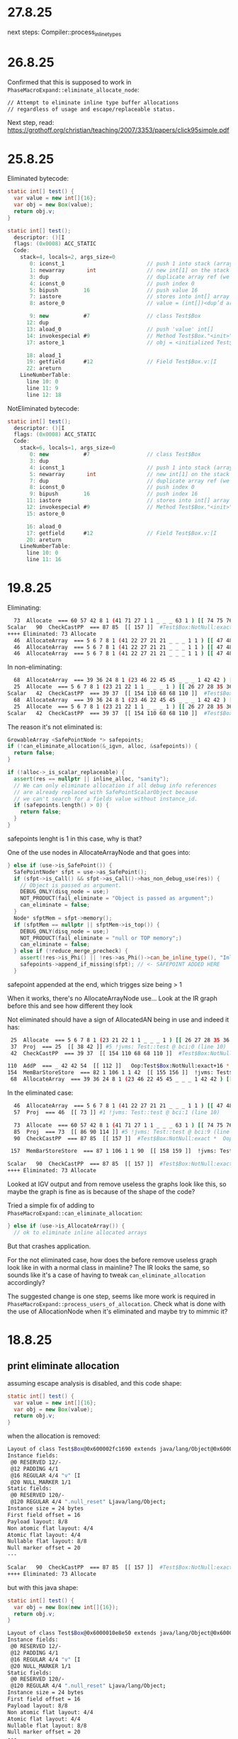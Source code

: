 * 27.8.25
next steps:
Compiler::process_inline_types
* 26.8.25
Confirmed that this is supposed to work in ~PhaseMacroExpand::eliminate_allocate_node~:
#+begin_src bash
  // Attempt to eliminate inline type buffer allocations
  // regardless of usage and escape/replaceable status.
#+end_src

Next step, read:
https://grothoff.org/christian/teaching/2007/3353/papers/click95simple.pdf
* 25.8.25
Eliminated bytecode:
#+begin_src java
  static int[] test() {
    var value = new int[]{16};
    var obj = new Box(value);
    return obj.v;
  }

  static int[] test();
    descriptor: ()[I
    flags: (0x0008) ACC_STATIC
    Code:
      stack=4, locals=2, args_size=0
         0: iconst_1                          // push 1 into stack (array length)
         1: newarray       int                // new int[1] on the stack
         3: dup                               // duplicate array ref (we need one copy for store, one to keep)
         4: iconst_0                          // push index 0
         5: bipush        16                  // push value 16
         7: iastore                           // stores into int[] array (consumes array ref, index, value)
         8: astore_0                          // value = (int[])<dup’d array>

         9: new           #7                  // class Test$Box
        12: dup
        13: aload_0                           // push 'value' int[]
        14: invokespecial #9                  // Method Test$Box."<init>":([I)V
        17: astore_1                          // obj = <initialized Test$Box)

        18: aload_1
        19: getfield      #12                 // Field Test$Box.v:[I
        22: areturn
      LineNumberTable:
        line 10: 0
        line 11: 9
        line 12: 18
#+end_src

NotEliminated bytecode:
#+begin_src java
  static int[] test();
    descriptor: ()[I
    flags: (0x0008) ACC_STATIC
    Code:
      stack=6, locals=1, args_size=0
         0: new           #7                  // class Test$Box
         3: dup
         4: iconst_1                          // push 1 into stack (array length)
         5: newarray       int                // new int[1] on the stack
         7: dup                               // duplicate array ref (we need one copy for store, one to keep)
         8: iconst_0                          // push index 0
         9: bipush        16                  // push index 16
        11: iastore                           // stores into int[] array (consumes array ref, index, value)
        12: invokespecial #9                  // Method Test$Box."<init>":([I)V
        15: astore_0

        16: aload_0
        17: getfield      #12                 // Field Test$Box.v:[I
        20: areturn
      LineNumberTable:
        line 10: 0
        line 11: 16
#+end_src
* 19.8.25
Eliminating:
#+begin_src bash
  73  Allocate  === 60 57 42 8 1 (41 71 27 1 1 _ _ _ 63 1 ) [[ 74 75 76 83 84 85 ]]  rawptr:NotNull ( int:>=0, java/lang/Object:NotNull *, bool, top, bool, bottom, java/lang/Object:NotNull *, long ) allocationKlass:Test$Box Test::test @ bci:9 (line 9) !jvms: Test::test @ bci:9 (line 9)
Scalar   90  CheckCastPP  === 87 85  [[ 157 ]]  #Test$Box:NotNull:exact *  Oop:Test$Box:NotNull:exact * !jvms: Test::test @ bci:9 (line 9)
++++ Eliminated: 73 Allocate
  46  AllocateArray  === 5 6 7 8 1 (41 22 27 21 21 _ _ _ 1 1 ) [[ 47 48 49 56 57 58 ]]  rawptr:NotNull ( int:>=0, java/lang/Object:NotNull *, bool, int, bool, bottom, java/lang/Object:NotNull *, long ) allocationKlass:[I Test::test @ bci:1 (line 8) !jvms: Test::test @ bci:1 (line 8)
  46  AllocateArray  === 5 6 7 8 1 (41 22 27 21 21 _ _ _ 1 1 ) [[ 47 48 49 56 57 58 ]]  rawptr:NotNull ( int:>=0, java/lang/Object:NotNull *, bool, int, bool, bottom, java/lang/Object:NotNull *, long ) allocationKlass:[I Test::test @ bci:1 (line 8) !jvms: Test::test @ bci:1 (line 8)
  46  AllocateArray  === 5 6 7 8 1 (41 22 27 21 21 _ _ _ 1 1 ) [[ 47 48 49 56 57 58 ]]  rawptr:NotNull ( int:>=0, java/lang/Object:NotNull *, bool, int, bool, bottom, java/lang/Object:NotNull *, long ) allocationKlass:[I Test::test @ bci:1 (line 8) !jvms: Test::test @ bci:1 (line 8)
#+end_src

In non-eliminating:
#+begin_src bash
  68  AllocateArray  === 39 36 24 8 1 (23 46 22 45 45 _ _ _ 1 42 42 ) [[ 69 70 71 78 79 80 ]]  rawptr:NotNull ( int:>=0, java/lang/Object:NotNull *, bool, int, bool, bottom, java/lang/Object:NotNull *, long ) allocationKlass:[I Test::test @ bci:5 (line 8) !jvms: Test::test @ bci:5 (line 8)
  25  Allocate  === 5 6 7 8 1 (23 21 22 1 1 _ _ _ 1 ) [[ 26 27 28 35 36 37 ]]  rawptr:NotNull ( int:>=0, java/lang/Object:NotNull *, bool, top, bool, bottom, java/lang/Object:NotNull *, long ) allocationKlass:Test$Box Test::test @ bci:0 (line 8) !jvms: Test::test @ bci:0 (line 8)
Scalar   42  CheckCastPP  === 39 37  [[ 154 110 68 68 110 ]]  #Test$Box:NotNull:exact *  Oop:Test$Box:NotNull:exact * !jvms: Test::test @ bci:0 (line 8)
  68  AllocateArray  === 39 36 24 8 1 (23 46 22 45 45 _ _ _ 1 42 42 ) [[ 69 70 71 78 79 80 ]]  rawptr:NotNull ( int:>=0, java/lang/Object:NotNull *, bool, int, bool, bottom, java/lang/Object:NotNull *, long ) allocationKlass:[I Test::test @ bci:5 (line 8) !jvms: Test::test @ bci:5 (line 8)
  25  Allocate  === 5 6 7 8 1 (23 21 22 1 1 _ _ _ 1 ) [[ 26 27 28 35 36 37 ]]  rawptr:NotNull ( int:>=0, java/lang/Object:NotNull *, bool, top, bool, bottom, java/lang/Object:NotNull *, long ) allocationKlass:Test$Box Test::test @ bci:0 (line 8) !jvms: Test::test @ bci:0 (line 8)
Scalar   42  CheckCastPP  === 39 37  [[ 154 110 68 68 110 ]]  #Test$Box:NotNull:exact *  Oop:Test$Box:NotNull:exact * !jvms: Test::test @ bci:0 (line 8)
#+end_src

The reason it's not eliminated is:
#+begin_src cpp
  GrowableArray <SafePointNode *> safepoints;
  if (!can_eliminate_allocation(&_igvn, alloc, &safepoints)) {
    return false;
  }

  if (!alloc->_is_scalar_replaceable) {
    assert(res == nullptr || inline_alloc, "sanity");
    // We can only eliminate allocation if all debug info references
    // are already replaced with SafePointScalarObject because
    // we can't search for a fields value without instance_id.
    if (safepoints.length() > 0) {
      return false;
    }
  }
#+end_src

safepoints lenght is 1 in this case, why is that?

One of the use nodes in AllocateArrayNode and that goes into:
#+begin_src cpp
      } else if (use->is_SafePoint()) {
        SafePointNode* sfpt = use->as_SafePoint();
        if (sfpt->is_Call() && sfpt->as_Call()->has_non_debug_use(res)) {
          // Object is passed as argument.
          DEBUG_ONLY(disq_node = use;)
          NOT_PRODUCT(fail_eliminate = "Object is passed as argument";)
          can_eliminate = false;
        }
        Node* sfptMem = sfpt->memory();
        if (sfptMem == nullptr || sfptMem->is_top()) {
          DEBUG_ONLY(disq_node = use;)
          NOT_PRODUCT(fail_eliminate = "null or TOP memory";)
          can_eliminate = false;
        } else if (!reduce_merge_precheck) {
          assert(!res->is_Phi() || !res->as_Phi()->can_be_inline_type(), "Inline type allocations should not have safepoint uses");
          safepoints->append_if_missing(sfpt); // <- SAFEPOINT ADDED HERE
        }
#+end_src

safepoint appended at the end, which trigges size being > 1

When it works, there's no AllocateArrayNode use...
Look at the IR graph before this and see how different they look

Not eliminated should have a sign of AllocatedAN being in use and indeed it has:
#+begin_src bash
  25  Allocate  === 5 6 7 8 1 (23 21 22 1 1 _ _ _ 1 ) [[ 26 27 28 35 36 37 ]]  rawptr:NotNull ( int:>=0, java/lang/Object:NotNull *, bool, top, bool, bottom, java/lang/Object:NotNull *, long ) allocationKlass:Test$Box Test::test @ bci:0 (line 10) !jvms: Test::test @ bci:0 (line 10)
  37  Proj  === 25  [[ 38 42 ]] #5 !jvms: Test::test @ bci:0 (line 10)
  42  CheckCastPP  === 39 37  [[ 154 110 68 68 110 ]]  #Test$Box:NotNull:exact *  Oop:Test$Box:NotNull:exact * !jvms: Test::test @ bci:0 (line 10)

 110  AddP  === _ 42 42 54  [[ 112 ]]   Oop:Test$Box:NotNull:exact+16 * [narrow] !jvms: Test$Box::<init> @ bci:2 (line 43) Test::test @ bci:12 (line 10)
 154  MemBarStoreStore  === 82 1 106 1 1 42  [[ 155 156 ]]  !jvms: Test$Box::<init> @ bci:-1 (line 43) Test::test @ bci:12 (line 10)
  68  AllocateArray  === 39 36 24 8 1 (23 46 22 45 45 _ _ _ 1 42 42 ) [[ 69 70 71 78 79 80 ]]  rawptr:NotNull ( int:>=0, java/lang/Object:NotNull *, bool, int, bool, bottom, java/lang/Object:NotNull *, long ) allocationKlass:[I Test::test @ bci:5 (line 10) !jvms: Test::test @ bci:5 (line 10)
#+end_src

In the eliminated case:
#+begin_src bash
  46  AllocateArray  === 5 6 7 8 1 (41 22 27 21 21 _ _ _ 1 1 ) [[ 47 48 49 56 57 58 ]]  rawptr:NotNull ( int:>=0, java/lang/Object:NotNull *, bool, int, bool, bottom, java/lang/Object:NotNull *, long ) allocationKlass:[I Test::test @ bci:1 (line 10) !jvms: Test::test @ bci:1 (line 10)
  57  Proj  === 46  [[ 73 ]] #1 !jvms: Test::test @ bci:1 (line 10)

  73  Allocate  === 60 57 42 8 1 (41 71 27 1 1 _ _ _ 63 1 ) [[ 74 75 76 83 84 85 ]]  rawptr:NotNull ( int:>=0, java/lang/Object:NotNull *, bool, top, bool, bottom, java/lang/Object:NotNull *, long ) allocationKlass:Test$Box Test::test @ bci:9 (line 11) !jvms: Test::test @ bci:9 (line 11)
  85  Proj  === 73  [[ 86 90 114 ]] #5 !jvms: Test::test @ bci:9 (line 11)
  90  CheckCastPP  === 87 85  [[ 157 ]]  #Test$Box:NotNull:exact *  Oop:Test$Box:NotNull:exact * !jvms: Test::test @ bci:9 (line 11)

 157  MemBarStoreStore  === 87 1 106 1 1 90  [[ 158 159 ]]  !jvms: Test$Box::<init> @ bci:-1 (line 44) Test::test @ bci:14 (line 11)

Scalar   90  CheckCastPP  === 87 85  [[ 157 ]]  #Test$Box:NotNull:exact *  Oop:Test$Box:NotNull:exact * !jvms: Test::test @ bci:9 (line 11)
++++ Eliminated: 73 Allocate
#+end_src

Looked at IGV output and from remove useless the graphs look like this,
  so maybe the graph is fine as is because of the shape of the code?

Tried a simple fix of adding to ~PhaseMacroExpand::can_eliminate_allocation~:
#+begin_src cpp
      } else if (use->is_AllocateArray()) {
        // ok to eliminate inline allocated arrays
#+end_src

But that crashes application.

For the not eliminated case, how does the before remove useless graph look like in with a normal class in mainline?
The IR looks the same, so sounds like it's a case of having to tweak ~can_eliminate_allocation~ accordingly?

The suggested change is one step, seems like more work is required in ~PhaseMacroExpand::process_users_of_allocation~.
Check what is done with the use of AllocationNode when it's eliminated and maybe try to mimmic it?

* 18.8.25
** print eliminate allocation
assuming escape analysis is disabled, and this code shape:
#+begin_src java
  static int[] test() {
    var value = new int[]{16};
    var obj = new Box(value);
    return obj.v;
  }
#+end_src

when the allocation is removed:
#+begin_src bash
Layout of class Test$Box@0x600002fc1690 extends java/lang/Object@0x600002fdca90
Instance fields:
 @0 RESERVED 12/-
 @12 PADDING 4/1
 @16 REGULAR 4/4 "v" [I
 @20 NULL_MARKER 1/1
Static fields:
 @0 RESERVED 120/-
 @120 REGULAR 4/4 ".null_reset" Ljava/lang/Object;
Instance size = 24 bytes
First field offset = 16
Payload layout: 8/8
Non atomic flat layout: 4/4
Atomic flat layout: 4/4
Nullable flat layout: 8/8
Null marker offset = 20
---

Scalar   90  CheckCastPP  === 87 85  [[ 157 ]]  #Test$Box:NotNull:exact *  Oop:Test$Box:NotNull:exact * !jvms: Test::test @ bci:9 (line 9)
++++ Eliminated: 73 Allocate
#+end_src

but with this java shape:
#+begin_src java
  static int[] test() {
    var obj = new Box(new int[]{16});
    return obj.v;
  }
#+end_src

#+begin_src bash
Layout of class Test$Box@0x6000010e8e50 extends java/lang/Object@0x6000010fc0d0
Instance fields:
 @0 RESERVED 12/-
 @12 PADDING 4/1
 @16 REGULAR 4/4 "v" [I
 @20 NULL_MARKER 1/1
Static fields:
 @0 RESERVED 120/-
 @120 REGULAR 4/4 ".null_reset" Ljava/lang/Object;
Instance size = 24 bytes
First field offset = 16
Payload layout: 8/8
Non atomic flat layout: 4/4
Atomic flat layout: 4/4
Nullable flat layout: 8/8
Null marker offset = 20
---

Scalar   42  CheckCastPP  === 39 37  [[ 154 110 68 68 110 ]]  #Test$Box:NotNull:exact *  Oop:Test$Box:NotNull:exact * !jvms: Test::test @ bci:0 (line 8)
Scalar   42  CheckCastPP  === 39 37  [[ 154 110 68 68 110 ]]  #Test$Box:NotNull:exact *  Oop:Test$Box:NotNull:exact * !jvms: Test::test @ bci:0 (line 8)
#+end_src
** escape analysis
given this java code:
#+begin_src java
  static int[] test() {
    var obj = new Box(new int[]{16});
    return obj.v;
  }
#+end_src

With escape analysis disabled the allocation is not removed
#+begin_src bash
  25  Allocate  === 5 6 7 8 1 (23 21 22 1 1 _ _ _ 1 ) [[ 26 27 28 35 36 37 ]]  rawptr:NotNull ( int:>=0, java/lang/Object:NotNull *, bool, top, bool, bottom, java/lang/Object:NotNull *, long ) allocationKlass:Test$Box Test::test @ bci:0 (line 8) !jvms: Test::test @ bci:0 (line 8)
#+end_src

with escape analysis enabled the allocation gets removed
#+begin_src bash
#+end_src

so the question is twofold:
why doesn't the value class scalarization work in this case?
why does escape analysis make the allocation go away?
** initial thoughts
replicated outside of test with poet generated test?
#+begin_src bash
AFTER: BEFORE_ITER_GVN
  25  Allocate  === 5 6 7 8 1 (23 21 22 1 1 _ _ _ 1 ) [[ 26 27 28 35 36 37 ]]  rawptr:NotNull ( int:>=0, java/lang/Object:NotNull *, bool, top, bool, bottom, java/lang/Object:NotNull *, long ) allocationKlass:Test$Box Test::test @ bci:0 (line 8) !jvms: Test::test @ bci:0 (line 8)
#+end_src
